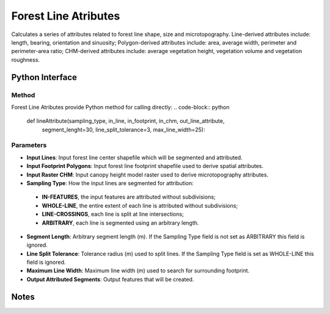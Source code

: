*********************
Forest Line Atributes
*********************

Calculates a series of attributes related to forest line shape, size and microtopography. Line-derived attributes include: length, bearing, orientation and sinuosity; Polygon-derived attributes include: area, average width, perimeter and perimeter-area ratio; CHM-derived attributes include: average vegetation height, vegetation volume and vegetation roughness.

Python Interface
================


Method
-----------
Forest Line Atributes provide Python method for calling directly:
.. code-block:: python
    def lineAttribute(sampling_type, in_line, in_footprint, in_chm, out_line_attribute,
                      segment_lenght=30, line_split_tolerance=3, max_line_width=25):

Parameters
-----------

* **Input Lines**:	Input forest line center shapefile which will be segmented and attributed.	

* **Input Footprint Polygons**:	Input forest line footprint shapefile used to derive spatial attributes.	
* **Input Raster CHM**:	Input canopy height model raster used to derive microtopography attributes.	
* **Sampling Type**:	How the input lines are segmented for attribution:   
 * **IN-FEATURES**, the input features are attributed without subdivisions; 
 * **WHOLE-LINE**, the entire extent of each line is attributed without subdivisions;
 * **LINE-CROSSINGS**, each line is split at line intersections;
 * **ARBITRARY**, each line is segmented using an arbitrary length.
* **Segment Length**:	Arbitrary segment length (m). If the Sampling Type field is not set as ARBITRARY this field is ignored.
* **Line Split Tolerance**:	Tolerance radius (m) used to split lines. If the Sampling Type field is set as WHOLE-LINE this field is ignored.
* **Maximum Line Width**:	Maximum line width (m) used to search for surrounding footprint.
* **Output Attributed Segments**:	Output features that will be created.


Notes
=============